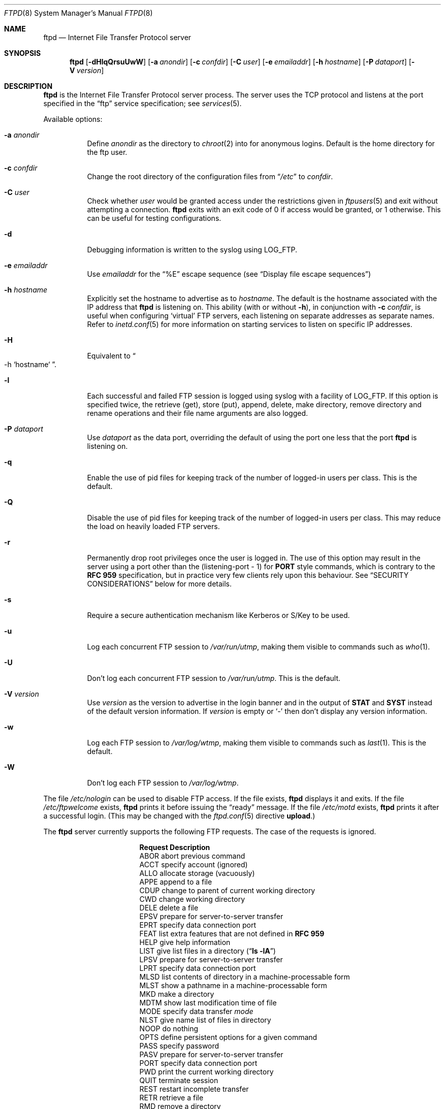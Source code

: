 .\"	$NetBSD: ftpd.8,v 1.62 2000/12/01 07:59:47 lukem Exp $
.\"
.\" Copyright (c) 1997-2000 The NetBSD Foundation, Inc.
.\" All rights reserved.
.\"
.\" This code is derived from software contributed to The NetBSD Foundation
.\" by Luke Mewburn.
.\"
.\" Redistribution and use in source and binary forms, with or without
.\" modification, are permitted provided that the following conditions
.\" are met:
.\" 1. Redistributions of source code must retain the above copyright
.\"    notice, this list of conditions and the following disclaimer.
.\" 2. Redistributions in binary form must reproduce the above copyright
.\"    notice, this list of conditions and the following disclaimer in the
.\"    documentation and/or other materials provided with the distribution.
.\" 3. All advertising materials mentioning features or use of this software
.\"    must display the following acknowledgement:
.\"        This product includes software developed by the NetBSD
.\"        Foundation, Inc. and its contributors.
.\" 4. Neither the name of The NetBSD Foundation nor the names of its
.\"    contributors may be used to endorse or promote products derived
.\"    from this software without specific prior written permission.
.\"
.\" THIS SOFTWARE IS PROVIDED BY THE NETBSD FOUNDATION, INC. AND CONTRIBUTORS
.\" ``AS IS'' AND ANY EXPRESS OR IMPLIED WARRANTIES, INCLUDING, BUT NOT LIMITED
.\" TO, THE IMPLIED WARRANTIES OF MERCHANTABILITY AND FITNESS FOR A PARTICULAR
.\" PURPOSE ARE DISCLAIMED.  IN NO EVENT SHALL THE FOUNDATION OR CONTRIBUTORS
.\" BE LIABLE FOR ANY DIRECT, INDIRECT, INCIDENTAL, SPECIAL, EXEMPLARY, OR
.\" CONSEQUENTIAL DAMAGES (INCLUDING, BUT NOT LIMITED TO, PROCUREMENT OF
.\" SUBSTITUTE GOODS OR SERVICES; LOSS OF USE, DATA, OR PROFITS; OR BUSINESS
.\" INTERRUPTION) HOWEVER CAUSED AND ON ANY THEORY OF LIABILITY, WHETHER IN
.\" CONTRACT, STRICT LIABILITY, OR TORT (INCLUDING NEGLIGENCE OR OTHERWISE)
.\" ARISING IN ANY WAY OUT OF THE USE OF THIS SOFTWARE, EVEN IF ADVISED OF THE
.\" POSSIBILITY OF SUCH DAMAGE.
.\"
.\" Copyright (c) 1985, 1988, 1991, 1993
.\"	The Regents of the University of California.  All rights reserved.
.\"
.\" Redistribution and use in source and binary forms, with or without
.\" modification, are permitted provided that the following conditions
.\" are met:
.\" 1. Redistributions of source code must retain the above copyright
.\"    notice, this list of conditions and the following disclaimer.
.\" 2. Redistributions in binary form must reproduce the above copyright
.\"    notice, this list of conditions and the following disclaimer in the
.\"    documentation and/or other materials provided with the distribution.
.\" 3. All advertising materials mentioning features or use of this software
.\"    must display the following acknowledgement:
.\"	This product includes software developed by the University of
.\"	California, Berkeley and its contributors.
.\" 4. Neither the name of the University nor the names of its contributors
.\"    may be used to endorse or promote products derived from this software
.\"    without specific prior written permission.
.\"
.\" THIS SOFTWARE IS PROVIDED BY THE REGENTS AND CONTRIBUTORS ``AS IS'' AND
.\" ANY EXPRESS OR IMPLIED WARRANTIES, INCLUDING, BUT NOT LIMITED TO, THE
.\" IMPLIED WARRANTIES OF MERCHANTABILITY AND FITNESS FOR A PARTICULAR PURPOSE
.\" ARE DISCLAIMED.  IN NO EVENT SHALL THE REGENTS OR CONTRIBUTORS BE LIABLE
.\" FOR ANY DIRECT, INDIRECT, INCIDENTAL, SPECIAL, EXEMPLARY, OR CONSEQUENTIAL
.\" DAMAGES (INCLUDING, BUT NOT LIMITED TO, PROCUREMENT OF SUBSTITUTE GOODS
.\" OR SERVICES; LOSS OF USE, DATA, OR PROFITS; OR BUSINESS INTERRUPTION)
.\" HOWEVER CAUSED AND ON ANY THEORY OF LIABILITY, WHETHER IN CONTRACT, STRICT
.\" LIABILITY, OR TORT (INCLUDING NEGLIGENCE OR OTHERWISE) ARISING IN ANY WAY
.\" OUT OF THE USE OF THIS SOFTWARE, EVEN IF ADVISED OF THE POSSIBILITY OF
.\" SUCH DAMAGE.
.\"
.\"     @(#)ftpd.8	8.2 (Berkeley) 4/19/94
.\"
.Dd December 1, 2000
.Dt FTPD 8
.Os
.Sh NAME
.Nm ftpd
.Nd
Internet File Transfer Protocol server
.Sh SYNOPSIS
.Nm
.Op Fl dHlqQrsuUwW
.Op Fl a Ar anondir
.Op Fl c Ar confdir
.Op Fl C Ar user
.Op Fl e Ar emailaddr
.Op Fl h Ar hostname
.Op Fl P Ar dataport
.Op Fl V Ar version
.Sh DESCRIPTION
.Nm
is the Internet File Transfer Protocol server process.
The server uses the
.Tn TCP
protocol and listens at the port specified in the
.Dq ftp
service specification; see
.Xr services 5 .
.Pp
Available options:
.Bl -tag -width Ds
.It Fl a Ar anondir
Define
.Ar anondir
as the directory to
.Xr chroot 2
into for anonymous logins.
Default is the home directory for the ftp user.
.It Fl c Ar confdir
Change the root directory of the configuration files from
.Dq Pa /etc
to
.Ar confdir .
.It Fl C Ar user
Check whether
.Ar user
would be granted access under
the restrictions given in
.Xr ftpusers 5
and exit without attempting a connection.
.Nm
exits with an exit code of 0 if access would be granted, or 1 otherwise.
This can be useful for testing configurations.
.It Fl d
Debugging information is written to the syslog using
.Dv LOG_FTP .
.It Fl e Ar emailaddr
Use
.Ar emailaddr
for the
.Dq "\&%E"
escape sequence (see
.Sx Display file escape sequences )
.It Fl h Ar hostname
Explicitly set the hostname to advertise as to
.Ar hostname .
The default is the hostname associated with the IP address that
.Nm
is listening on.
This ability (with or without
.Fl h ) ,
in conjunction with 
.Fl c Ar confdir ,
is useful when configuring
.Sq virtual
.Tn FTP
servers, each listening on separate addresses as separate names.
Refer to
.Xr inetd.conf 5
for more information on starting services to listen on specific IP addresses.
.It Fl H
Equivalent to
.Do
-h
`hostname`
.Dc .
.It Fl l
Each successful and failed
.Tn FTP
session is logged using syslog with a facility of
.Dv LOG_FTP .
If this option is specified twice, the retrieve (get), store (put), append,
delete, make directory, remove directory and rename operations and
their file name arguments are also logged.
.It Fl P Ar dataport
Use
.Ar dataport
as the data port, overriding the default of using the port one less
that the port
.Nm
is listening on.
.It Fl q
Enable the use of pid files for keeping track of the number of logged-in
users per class.
This is the default.
.It Fl Q
Disable the use of pid files for keeping track of the number of logged-in
users per class.
This may reduce the load on heavily loaded
.Tn FTP
servers.
.It Fl r
Permanently drop root privileges once the user is logged in.
The use of this option may result in the server using a port other
than the (listening-port - 1) for
.Sy PORT
style commands, which is contrary to the
.Cm RFC 959
specification, but in practice very few clients rely upon this behaviour.
See
.Sx SECURITY CONSIDERATIONS
below for more details.
.It Fl s
Require a secure authentication mechanism like Kerberos or S/Key to be used.
.It Fl u
Log each concurrent
.Tn FTP
session to
.Pa /var/run/utmp ,
making them visible to commands such as
.Xr who 1 .
.It Fl U
Don't log each concurrent
.Tn FTP
session to
.Pa /var/run/utmp .
This is the default.
.It Fl V Ar version
Use
.Ar version
as the version to advertise in the login banner and in the output of
.Sy STAT
and
.Sy SYST
instead of the default version information.
If
.Ar version
is empty or
.Sq -
then don't display any version information.
.It Fl w
Log each
.Tn FTP
session to
.Pa /var/log/wtmp ,
making them visible to commands such as
.Xr last 1 .
This is the default.
.It Fl W
Don't log each
.Tn FTP
session to
.Pa /var/log/wtmp .
.El
.Pp
The file
.Pa /etc/nologin
can be used to disable
.Tn FTP
access.
If the file exists,
.Nm
displays it and exits.
If the file
.Pa /etc/ftpwelcome
exists,
.Nm
prints it before issuing the
.Dq ready
message.
If the file
.Pa /etc/motd
exists,
.Nm
prints it after a successful login.
(This may be changed with the
.Xr ftpd.conf 5
directive
.Sy upload . )
.Pp
The
.Nm
server currently supports the following
.Tn FTP
requests.
The case of the requests is ignored.
.Bl -column "Request" -offset indent
.It Sy Request Ta Sy Description
.It ABOR Ta "abort previous command"
.It ACCT Ta "specify account (ignored)"
.It ALLO Ta "allocate storage (vacuously)"
.It APPE Ta "append to a file"
.It CDUP Ta "change to parent of current working directory"
.It CWD Ta "change working directory"
.It DELE Ta "delete a file"
.It EPSV Ta "prepare for server-to-server transfer"
.It EPRT Ta "specify data connection port"
.It FEAT Ta "list extra features that are not defined in" Cm "RFC 959"
.It HELP Ta "give help information"
.It LIST Ta "give list files in a directory" Pq Dq Li "ls -lA"
.It LPSV Ta "prepare for server-to-server transfer"
.It LPRT Ta "specify data connection port"
.It MLSD Ta "list contents of directory in a machine-processable form"
.It MLST Ta "show a pathname in a machine-processable form"
.It MKD Ta "make a directory"
.It MDTM Ta "show last modification time of file"
.It MODE Ta "specify data transfer" Em mode
.It NLST Ta "give name list of files in directory"
.It NOOP Ta "do nothing"
.It OPTS Ta "define persistent options for a given command"
.It PASS Ta "specify password"
.It PASV Ta "prepare for server-to-server transfer"
.It PORT Ta "specify data connection port"
.It PWD Ta "print the current working directory"
.It QUIT Ta "terminate session"
.It REST Ta "restart incomplete transfer"
.It RETR Ta "retrieve a file"
.It RMD Ta "remove a directory"
.It RNFR Ta "specify rename-from file name"
.It RNTO Ta "specify rename-to file name"
.It SITE Ta "non-standard commands (see next section)"
.It SIZE Ta "return size of file"
.It STAT Ta "return status of server"
.It STOR Ta "store a file"
.It STOU Ta "store a file with a unique name"
.It STRU Ta "specify data transfer" Em structure
.It SYST Ta "show operating system type of server system"
.It TYPE Ta "specify data transfer" Em type
.It USER Ta "specify user name"
.It XCUP Ta "change to parent of current working directory (deprecated)"
.It XCWD Ta "change working directory (deprecated)"
.It XMKD Ta "make a directory (deprecated)"
.It XPWD Ta "print the current working directory (deprecated)"
.It XRMD Ta "remove a directory (deprecated)"
.El
.Pp
The following non-standard or
.Ux
specific commands are supported by the SITE request.
.Pp
.Bl -column Request -offset indent
.It Sy Request Ta Sy Description
.It CHMOD Ta "change mode of a file, e.g. ``SITE CHMOD 755 filename''"
.It HELP Ta "give help information."
.It IDLE Ta "set idle-timer, e.g. ``SITE IDLE 60''"
.It RATEGET Ta "set maximum get rate throttle in bytes/second, e.g. ``SITE RATEGET 5k''"
.It RATEPUT Ta "set maximum put rate throttle in bytes/second, e.g. ``SITE RATEPUT 5k''"
.It UMASK Ta "change umask, e.g. ``SITE UMASK 002''"
.El
.Pp
The following
.Tn FTP
requests (as specified in
.Cm RFC 959 )
are recognized, but are not implemented:
.Sy ACCT ,
.Sy SMNT ,
and
.Sy REIN .
.Sy MDTM
and
.Sy SIZE
are not specified in
.Cm RFC 959 ,
but will appear in the
next updated
.Tn FTP
RFC.
.Pp
The
.Nm
server will abort an active file transfer only when the
.Sy ABOR
command is preceded by a Telnet "Interrupt Process" (IP)
signal and a Telnet "Synch" signal in the command Telnet stream,
as described in Internet
.Cm RFC 959 .
If a
.Sy STAT
command is received during a data transfer, preceded by a Telnet IP
and Synch, transfer status will be returned.
.Pp
.Nm
interprets file names according to the
.Dq globbing
conventions used by
.Xr csh 1 .
This allows users to utilize the metacharacters
.Dq Li \&*?[]{}~ .
.Sh User authentication
.Pp
.Nm
authenticates users according to five rules.
.Pp
.Bl -enum -offset indent
.It
The login name must be in the password data base,
.Pa /etc/pwd.db ,
and not have a null password.
In this case a password must be provided by the client before any
file operations may be performed.
If the user has an S/Key key, the response from a successful
.Sy USER
command will include an S/Key challenge.
The client may choose to respond with a
.Sy PASS
command giving either
a standard password or an S/Key one-time password.
The server will automatically determine which type of password it
has been given and attempt to authenticate accordingly.
See
.Xr skey 1
for more information on S/Key authentication.
S/Key is a Trademark of Bellcore.
.It
The login name must be allowed based on the information in
.Xr ftpusers 5 .
.It
The user must have a standard shell returned by
.Xr getusershell 3 .
If the user's shell field in the password database is empty, the
shell is assumed to be
.Pa /bin/sh .
.It
If directed by the file
.Xr ftpchroot 5
the session's root directory will be changed by
.Xr chroot 2
to the directory specified in the
.Xr ftpd.conf 5
.Sy chroot
directive (if set),
or to the home directory of the user.
However, the user must still supply a password.
This feature is intended as a compromise between a fully anonymous account
and a fully privileged account.
The account should also be set up as for an anonymous account.
.It
If the user name is
.Dq anonymous
or
.Dq ftp ,
an
anonymous
.Tn FTP
account must be present in the password
file (user
.Dq ftp ) .
In this case the user is allowed
to log in by specifying any password (by convention an email address for
the user should be used as the password).
.Pp
The server performs a
.Xr chroot 2
to the directory specified in the
.Xr ftpd.conf 5
.Sy chroot
directive (if set),
the
.Fl a Ar anondir
directory (if set),
or to the home directory of the
.Dq ftp
user.
.Pp
The server then performs a
.Xr chdir 2
to the directory specified in the
.Xr ftpd.conf 5
.Sy homedir
directive (if set), otherwise to
.Pa / .
.Pp
If other restrictions are required (such as disabling of certain
commands and the setting of a specific umask), then appropriate
entries in
.Xr ftpd.conf 5
are required.
.Pp
If the first character of the password supplied by an anonymous user
is
.Dq - ,
then the verbose messages displayed at login and upon a
.Sy CWD
command are suppressed.
.El
.Sh Display file escape sequences
.Pp
When
.Nm
displays various files back to the client (such as
.Pa /etc/ftpwelcome
and
.Pa /etc/motd ) ,
various escape strings are replaced with information pertinent
to the current connection.
.Pp
The supported escape strings are:
.Bl -tag -width "Escape" -offset indent -compact
.It Sy "Escape"
.Sy Description
.It "\&%c"
Class name.
.It "\&%C"
Current working directory.
.It "\&%E"
Email address given with
.Fl e .
.It "\&%L"
Local hostname.
.It "\&%M"
Maximum number of users for this class.
Displays
.Dq unlimited
if there's no limit.
.It "\&%N"
Current number of users for this class.
.It "\&%R"
Remote hostname.
.It "\&%s"
If the result of the most recent
.Dq "\&%M"
or
.Dq "\&%N"
was not
.Dq Li 1 ,
print an
.Dq s .
.It "\&%S"
If the result of the most recent
.Dq "\&%M"
or
.Dq "\&%N"
was not
.Dq Li 1 ,
print an
.Dq S .
.It "\&%T"
Current time.
.It "\&%U"
User name.
.It "\&%\&%"
A
.Dq \&%
character.
.El
.Sh Setting up a restricted ftp subtree
.Pp
In order that system security is not breached, it is recommended
that the
subtrees for the
.Dq ftp
and
.Dq chroot
accounts be constructed with care, following these rules
(replace
.Dq ftp
in the following directory names
with the appropriate account name for
.Sq chroot
users):
.Bl -tag -width "~ftp/incoming" -offset indent
.It Pa ~ftp
Make the home directory owned by
.Dq root
and unwritable by anyone.
.It Pa ~ftp/bin
Make this directory owned by
.Dq root
and unwritable by anyone (mode 555).
Generally any conversion commands should be installed
here (mode 111).
.It Pa ~ftp/etc
Make this directory owned by
.Dq root
and unwritable by anyone (mode 555).
The files
.Pa pwd.db
(see
.Xr passwd 5 )
and
.Pa group
(see
.Xr group 5 )
must be present for the
.Sy LIST
command to be able to display owner and group names instead of numbers.
The password field in
.Xr passwd 5
is not used, and should not contain real passwords.
The file
.Pa motd ,
if present, will be printed after a successful login.
These files should be mode 444.
.It Pa ~ftp/pub
This directory and the subdirectories beneath it should be owned
by the users and groups responsible for placing files in them,
and be writable only by them (mode 755 or 775).
They should
.Em not
be owned or writable by ftp or its group.
.It Pa ~ftp/incoming
This directory is where anonymous users place files they upload.
The owners should be the user
.Dq ftp
and an appropriate group.
Members of this group will be the only users with access to these
files after they have been uploaded; these should be people who
know how to deal with them appropriately.
If you wish anonymous
.Tn FTP
users to be able to see the names of the
files in this directory the permissions should be 770, otherwise
they should be 370.
.Pp
The following
.Xr ftpd.conf 5
directives should be used:
.Dl "modify guest off"
.Dl "umask  guest 0707"
.Pp
This will result in anonymous users being able to upload files to this
directory, but they will not be able to download them, delete them, or
overwrite them, due to the umask and disabling of the commands mentioned
above.
.It Pa ~ftp/tmp
This directory is used to create temporary files which contain
the error messages generated by a conversion or
.Sy LIST
command.
The owner should be the user
.Dq ftp .
The permissions should be 300.
.Pp
If you don't enable conversion commands, or don't want anonymous users
uploading files here (see
.Pa ~ftp/incoming
above), then don't create this directory.
However, error messages from conversion or
.Sy LIST
commands won't be returned to the user.
(This is the traditional behaviour.)
Note that the
.Xr ftpd.conf 5
directive
.Sy upload
can be used to prevent users uploading here.
.El
.Pp
To set up "ftp-only" accounts that provide only
.Tn FTP ,
but no valid shell
login, you can copy/link
.Pa /sbin/nologin
to
.Pa /sbin/ftplogin ,
and enter 
.Pa /sbin/ftplogin 
to
.Pa /etc/shells
to allow logging-in via
.Tn FTP
into the accounts, which must have
.Pa /sbin/ftplogin 
as login shell.
.Sh FILES
.Bl -tag -width /etc/ftpwelcome -compact
.It Pa /etc/ftpchroot
List of normal users who should be
.Xr chroot 2 ed.
.It Pa /etc/ftpd.conf
Configure file conversions and other settings.
.It Pa /etc/ftpusers
List of unwelcome/restricted users.
.It Pa /etc/ftpwelcome
Welcome notice before login.
.It Pa /etc/motd
Welcome notice after login.
.It Pa /etc/nologin
If it exists, displayed and access is refused.
.It Pa /var/run/ftpd.pids-CLASS
State file of logged-in processes for the
.Nm
class
.Sq CLASS .
.It Pa /var/run/utmp
List of logged-in users on the system.
.It Pa /var/log/wtmp
Login history database.
.El
.Sh SEE ALSO
.Xr ftp 1 ,
.Xr skey 1 ,
.Xr who 1 ,
.Xr getusershell 3 ,
.Xr ftpd.conf 5 ,
.Xr ftpchroot 5 ,
.Xr ftpusers 5 ,
.Xr syslogd 8
.Sh STANDARDS
.Nm
recognizes all commands in 
.Cm RFC 959 , 
follows the guidelines in 
.Cm RFC 1123 ,
recognizes all commands in 
.Cm RFC 2228
(although they are not supported yet),
and supports the extensions from
.Cm RFC 2389 ,
.Cm RFC 2428
and
.Cm draft-ietf-ftpext-mlst-11 .
.Sh HISTORY
The
.Nm
command appeared in
.Bx 4.2 .
.Pp
Various features such as the
.Xr ftpd.conf 5
functionality,
.Cm RFC 2389 ,
and
.Cm draft-ietf-ftpext-mlst-11
support was implemented in
.Nx 1.3
and later releases by Luke Mewburn <lukem@netbsd.org>.
.Sh BUGS
The server must run as the super-user to create sockets with
privileged port numbers (i.e, those less than
.Dv IPPORT_RESERVED ,
which is 1024).
If
.Nm
is listening on a privileged port
it maintains an effective user id of the logged in user, reverting
to the super-user only when binding addresses to privileged sockets.
The
.Fl r
option can be used to override this behaviour and force privileges to
be permanently revoked; see
.Sx SECURITY CONSIDERATIONS
below for more details.
.Pp
.Nm
may have trouble handling connections from scoped IPv6 addresses, or
IPv4 mapped addresses
.Po
IPv4 connection on
.Dv AF_INET6
socket
.Pc .
For the latter case, running two daemons,
one for IPv4 and one for IPv6, will avoid the problem.
.Sh SECURITY CONSIDERATIONS
.Cm RFC 959
provides no restrictions on the
.Sy PORT
command, and this can lead to security problems, as
.Nm
can be fooled into connecting to any service on any host.
With the
.Dq checkportcmd
feature of the
.Xr ftpd.conf 5 ,
.Sy PORT
commands with different host addresses, or TCP ports lower than
.Dv IPPORT_RESERVED
will be rejected.
This also prevents
.Sq third-party proxy ftp
from working.
Use of this option is
.Em strongly
recommended, and enabled by default.
.Pp
By default
.Nm
uses a port that is one less than the port it is listening on to
communicate back to the client for the
.Sy EPRT ,
.Sy LPRT ,
and
.Sy PORT
commands, unless overridden with
.Fl P Ar dataport .
As the default port for
.Nm
(21) is a privileged port below
.Dv IPPORT_RESERVED ,
.Nm
retains the ability to switch back to root privileges to bind these
ports.
In order to increase security by reducing the potential for a bug in
.Nm
providing a remote root compromise,
.Nm
will permanently drop root privileges if one of the following is true:
.Bl -enum -offset indent
.It
.Nm
is running on a port greater than
.Dv IPPORT_RESERVED
and the user has logged in as a
.Sq guest
or 
.Sq chroot
user.
.It
.Nm
was invoked with
.Fl r .
.El
.Pp
Don't create
.Pa ~ftp/tmp
if you don't want anonymous users to upload files there.
That directory is only necessary if you want to display the error
messages of conversion commands to the user.
Note that if uploads are disabled with the
.Xr ftpd.conf 5
directive
.Sy upload ,
then this directory cannot be abused by the user in this way, so it
should be safe to create.
